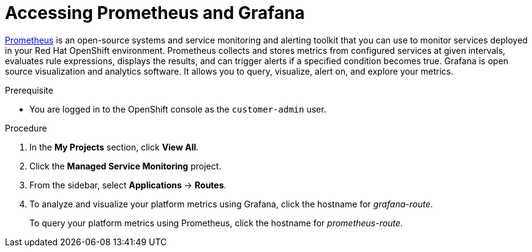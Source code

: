 [id='gs-accessing-prometheus-grafana-proc']

ifdef::env-github[]
:imagesdir: ../images/
endif::[]

= Accessing Prometheus and Grafana

link:https://prometheus.io/[Prometheus] is an open-source systems and service monitoring and alerting toolkit that you can use to monitor services deployed in your Red Hat OpenShift environment. Prometheus collects and stores metrics from configured services at given intervals, evaluates rule expressions, displays the results, and can trigger alerts if a specified condition becomes true.
Grafana is open source visualization and analytics software. It allows you to query, visualize, alert on, and explore your metrics.

.Prerequisite
* You are logged in to the OpenShift console as the `customer-admin` user.

.Procedure
. In the *My Projects* section, click *View All*.
. Click the *Managed Service Monitoring* project.
. From the sidebar, select *Applications* -> *Routes*.
. To analyze and visualize your platform metrics using Grafana, click the hostname for _grafana-route_.
+
To query your platform metrics using Prometheus, click the hostname for _prometheus-route_.
